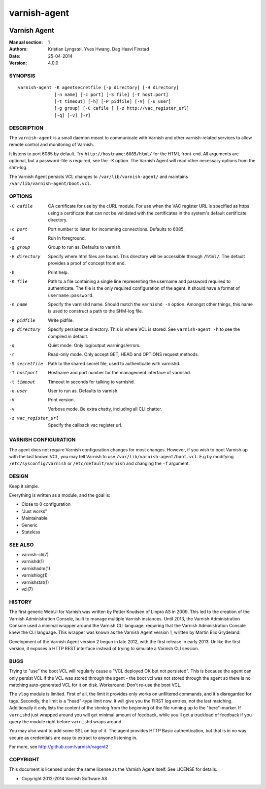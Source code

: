 =============
varnish-agent
=============

.. image:: https://travis-ci.org/varnish/vagent2.svg?branch=master
    :target: https://travis-ci.org/varnish/vagent2

-------------
Varnish Agent
-------------

:Manual section: 1
:Authors: Kristian Lyngstøl, Yves Hwang, Dag Haavi Finstad
:Date: 25-04-2014
:Version: 4.0.0

SYNOPSIS
========

::

        varnish-agent -K agentsecretfile [-p directory] [-H directory]
                      [-n name] [-c port] [-S file] [-T host:port]
                      [-t timeout] [-h] [-P pidfile] [-V] [-u user]
                      [-g group] [-C cafile ] [-z http://vac_register_url]
		      [-q] [-v] [-r]

DESCRIPTION
===========

The ``varnish-agent`` is a small daemon meant to communicate with Varnish
and other varnish-related services to allow remote control and monitoring
of Varnish.

It listens to port 6085 by default. Try ``http://hostname:6085/html/`` for
the HTML front-end. All arguments are optional, but a password-file is
required, see the ``-K`` option. The Varnish Agent will read other
necessary options from the shm-log.

The Varnish Agent persists VCL changes to ``/var/lib/varnish-agent/`` and
maintains ``/var/lib/varnish-agent/boot.vcl``.

OPTIONS
=======

-C cafile
            CA certificate for use by the cURL module. For use when
            the VAC register URL is specified as https using a
            certificate that can not be validated with the
            certificates in the system's default certificate
            directory.

-c port     Port number to listen for incomming connections. Defaults to
            6085.

-d          Run in foreground.

-g group    Group to run as. Defaults to varnish.

-H directory
            Specify where html files are found. This directory will be
            accessible through ``/html/``. The default provides a proof of
            concept front end.

-h          Print help.

-K file
            Path to a file containing a single line representing the
            username and password required to authenticate. The file is the
            only required configuration of the agent. It should have a
            format of ``username:password``.

-n name     Specify the varnishd name. Should match the ``varnishd -n``
            option. Amongst other things, this name is used to construct a
            path to the SHM-log file.

-P pidfile  Write pidfile.

-p directory
            Specify persistence directory. This is where VCL is stored. See
            ``varnish-agent -h`` to see the compiled in default.

-q          Quiet mode. Only log/output warnings/errors.

-r          Read-only mode. Only accept GET, HEAD and OPTIONS request
            methods.

-S secretfile
            Path to the shared secret file, used to authenticate with
            varnishd.

-T hostport
            Hostname and port number for the management interface of
            varnishd.

-t timeout  Timeout in seconds for talking to varnishd.

-u user     User to run as. Defaults to varnish.

-V          Print version.

-v          Verbose mode. Be extra chatty, including all CLI chatter.

-z vac_register_url
            Specify the callback vac register url.

VARNISH CONFIGURATION
=====================

The agent does not require Varnish configuration changes for most changes.
However, if you wish to boot Varnish up with the last known VCL, you may
tell Varnish to use ``/var/lib/varnish-agent/boot.vcl``. E.g by modifying
``/etc/sysconfig/varnish`` or ``/etc/default/varnish`` and changing the
``-f`` argument.

DESIGN
======

Keep it simple.

Everything is written as a module, and the goal is:

- Close to 0 configuration
- "Just works"
- Maintainable
- Generic
- Stateless

SEE ALSO
========

* varnish-cli(7)
* varnishd(1)
* varnishadm(1)
* varnishlog(1)
* varnishstat(1)
* vcl(7)

HISTORY
=======

The first generic WebUI for Varnish was written by Petter Knudsen of Linpro
AS in 2009. This led to the creation of the Varnish Administration Console,
built to manage multiple Varnish instances. Until 2013, the Varnish
Administration Console used a minimal wrapper around the Varnish CLI
language, requiring that the Varnish Administration Console knew the CLI
language. This wrapper was known as the Varnish Agent version 1, written by
Martin Blix Grydeland.

Development of the Varnish Agent version 2 begun in late 2012, with the
first release in early 2013. Unlike the first version, it exposes a HTTP
REST interface instead of trying to simulate a Varnish CLI session.

BUGS
====

Trying to "use" the boot VCL will regularly cause a "VCL deployed OK but
not persisted". This is because the agent can only persist VCL if the VCL
was stored through the agent - the boot vcl was not stored through the
agent so there is no matching auto-generated VCL for it on disk.
Workaround: Don't re-use the boot VCL.

The ``vlog`` module is limited. First of all, the limit it provides only
works on unfiltered commands, and it's disregarded for tags. Secondly, the
limit is a "head"-type limit now. It will give you the FIRST log entries,
not the last matching. Additionally it only lists the content of the shmlog
from the beginning of the file running up to the "here"-marker. If
``varnishd`` just wrapped around you will get minimal amount of feedback,
while you'll get a truckload of feedback if you query the module right
before ``varnishd`` wraps around.

You may also want to add some SSL on top of it. The agent provides
HTTP Basic authentication, but that is in no way secure as credentials
are easy to extract to anyone listening in.

For more, see http://github.com/varnish/vagent2

COPYRIGHT
=========

This document is licensed under the same license as the Varnish Agent
itself. See LICENSE for details.

* Copyright 2012-2014 Varnish Software AS
